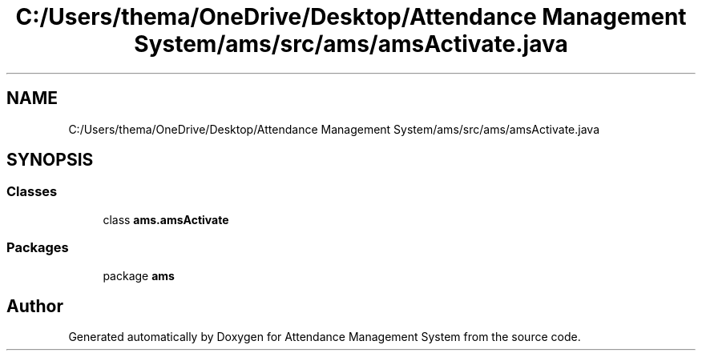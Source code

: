 .TH "C:/Users/thema/OneDrive/Desktop/Attendance Management System/ams/src/ams/amsActivate.java" 3 "Sun May 12 2019" "Version 2.3" "Attendance Management System" \" -*- nroff -*-
.ad l
.nh
.SH NAME
C:/Users/thema/OneDrive/Desktop/Attendance Management System/ams/src/ams/amsActivate.java
.SH SYNOPSIS
.br
.PP
.SS "Classes"

.in +1c
.ti -1c
.RI "class \fBams\&.amsActivate\fP"
.br
.in -1c
.SS "Packages"

.in +1c
.ti -1c
.RI "package \fBams\fP"
.br
.in -1c
.SH "Author"
.PP 
Generated automatically by Doxygen for Attendance Management System from the source code\&.
